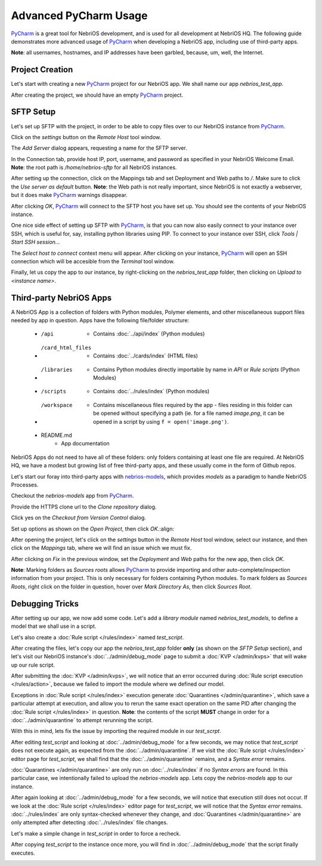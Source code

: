 Advanced PyCharm Usage
======================

`PyCharm <https://www.jetbrains.com/pycharm/>`_ is a great tool for NebriOS development, and is used for all development
at NebriOS HQ. The following guide demonstrates more advanced usage of `PyCharm <https://www.jetbrains.com/pycharm/>`_
when developing a NebriOS app, including use of third-party apps.

**Note**: all usernames, hostnames, and IP addresses have been garbled, because, um, well, the Internet.

Project Creation
----------------

Let's start with creating a new `PyCharm <https://www.jetbrains.com/pycharm/>`_ project for our NebriOS app. We shall name our app *nebrios_test_app*.

.. image:: /img/advanced_pycharm/01.png

After creating the project, we should have an empty `PyCharm <https://www.jetbrains.com/pycharm/>`_ project.

.. image:: /img/advanced_pycharm/02.png

SFTP Setup
----------

Let's set up SFTP with the project, in order to be able to copy files over to our NebriOS instance from `PyCharm <https://www.jetbrains.com/pycharm/>`_.

.. image:: /img/advanced_pycharm/03.png

Click on the *settings* button on the *Remote Host* tool window.

.. image:: /img/advanced_pycharm/04.png

The *Add Server* dialog appears, requesting a name for the SFTP server.

.. image:: /img/advanced_pycharm/05.png

In the Connection tab, provide host IP, port, username, and password as specified in your NebriOS Welcome Email.
**Note**: the root path is */home/nebrios-sftp* for all NebriOS instances.

.. image:: /img/advanced_pycharm/06.png

After setting up the connection, click on the Mappings tab and set Deployment and Web paths to */*. Make sure to click
the *Use server as default* button.
**Note**: the Web path is not really important, since NebriOS is not exactly a webserver, but it does make `PyCharm <https://www.jetbrains.com/pycharm/>`_
warnings disappear.

.. image:: /img/advanced_pycharm/07.png

.. image:: /img/advanced_pycharm/08.png

After clicking *OK*, `PyCharm <https://www.jetbrains.com/pycharm/>`_ will connect to the SFTP host you have set up. You should see the contents of your NebriOS
instance.

.. image:: /img/advanced_pycharm/09.png

One nice side effect of setting up SFTP with `PyCharm <https://www.jetbrains.com/pycharm/>`_, is that you can now also easily connect to your instance over
SSH, which is useful for, say, installing python libraries using PIP. To connect to your instance over SSH, click
*Tools | Start SSH session...*

.. image:: /img/advanced_pycharm/11.png

The *Select host to connect* context menu will appear. After clicking on your instance, `PyCharm <https://www.jetbrains.com/pycharm/>`_ will open an SSH
connection which will be accesible from the *Terminal* tool window.

.. image:: /img/advanced_pycharm/12.png

Finally, let us copy the app to our instance, by right-clicking on the *nebrios_test_app* folder, then clicking on
*Upload to <instance name>*.

.. image:: /img/advanced_pycharm/13.png

Third-party NebriOS Apps
------------------------

A NebriOS App is a collection of folders with Python modules, Polymer elements, and other miscellaneous support files
needed by app in question. Apps have the following file/folder structure:

    - /api
        - Contains :doc:`../api/index` (Python modules)

    - /card_html_files
        - Contains :doc:`../cards/index` (HTML files)

    - /libraries
        - Contains Python modules directly importable by name in *API* or *Rule scripts* (Python Modules)

    - /scripts
        - Contains :doc:`../rules/index` (Python modules)

    - /workspace
        - Contains miscellaneous files required by the app - files residing in this folder can be opened without specifying a path (ie. for a file named *image.png*, it can be opened in a script by using ``f = open('image.png')``.

    - README.md
        - App documentation

NebriOS Apps do not need to have all of these folders: only folders containing at least one file are required. At
NebriOS HQ, we have a modest but growing list of free third-party apps, and these usually come in the form of Github
repos.

Let's start our foray into third-party apps with `nebrios-models <https://github.com/fernandobixly/nebrios-models/>`_,
which provides *models* as a paradigm to handle NebriOS Processes.

Checkout the *nebrios-models* app from `PyCharm <https://www.jetbrains.com/pycharm/>`_.

.. image:: /img/advanced_pycharm/14.png

Provide the HTTPS clone url to the *Clone repository* dialog.

.. image:: /img/advanced_pycharm/15.png

Click yes on the *Checkout from Version Control* dialog.

.. image:: /img/advanced_pycharm/16.png

Set up options as shown on the *Open Project*, then click *OK*.:align:

.. image:: /img/advanced_pycharm/17.png

After opening the project, let's click on the *settings* button in the *Remote Host* tool window, select our
instance, and then click on the *Mappings* tab, where we will find an issue which we must fix.

.. image:: /img/advanced_pycharm/18.png

After clicking on *Fix* in the previous window, set the *Deployment* and *Web* paths for the new app, then click *OK*.

.. image:: /img/advanced_pycharm/19.png

.. image:: /img/advanced_pycharm/20.png

**Note**: Marking folders as *Sources roots* allows `PyCharm <https://www.jetbrains.com/pycharm/>`_ to provide importing and other auto-complete/inspection
information from your project. This is only necessary for folders containing Python modules. To mark folders as *Sources
Roots*, right click on the folder in question, hover over *Mark Directory As*, then click *Sources Root*.

.. image:: /img/advanced_pycharm/21.png

Debugging Tricks
----------------

After setting up our app, we now add some code. Let's add a *library module* named *nebrios_test_models*, to define a
model that we shall use in a script.

.. image:: /img/advanced_pycharm/22.png

Let's also create a :doc:`Rule script </rules/index>` named *test_script*.

.. image:: /img/advanced_pycharm/23.png

After creating the files, let's copy our app the *nebrios_test_app* folder **only** (as shown on the *SFTP Setup*
section), and let's visit our NebriOS instance's :doc:`../admin/debug_mode` page to submit a :doc:`KVP </admin/kvps>` that will wake up our rule script.

.. image:: /img/advanced_pycharm/24.png

After submitting the :doc:`KVP </admin/kvps>`, we will notice that an error occurred during :doc:`Rule script execution </rules/action>`, because we failed to import
the module where we defined our model.

.. image:: /img/advanced_pycharm/25.png

Exceptions in :doc:`Rule script </rules/index>` execution generate :doc:`Quarantines </admin/quarantine>`, which save a particular attempt at execution, and allow you to
rerun the same exact operation on the same PID after changing the :doc:`Rule script </rules/index>` in question. **Note**: the contents of
the script **MUST** change in order for a :doc:`../admin/quarantine` to attempt rerunning the script.

With this in mind, lets fix the issue by importing the required module in our *test_scrpt*.

.. image:: /img/advanced_pycharm/26.png

After editing *test_script* and looking at :doc:`../admin/debug_mode` for a few seconds, we may notice that *test_script* does not
execute again, as expected from the :doc:`../admin/quarantine`. If we visit the :doc:`Rule script </rules/index>` editor page for *test_script*, we shall
find that the :doc:`../admin/quarantine` remains, and a *Syntax error* remains.

.. image:: /img/advanced_pycharm/27.png

:doc:`Quarantines </admin/quarantine>` are only run on :doc:`../rules/index` if no *Syntax errors* are found. In this particular case, we intentionally
failed to upload the *nebrios-models* app. Lets copy the *nebrios-models* app to our instance.

After again looking at :doc:`../admin/debug_mode` for a few seconds, we will notice that execution still does not occur. If we look at
the :doc:`Rule script </rules/index>` editor page for *test_script*, we will notice that the *Syntax error* remains. :doc:`../rules/index`
are only syntax-checked whenever they change, and :doc:`Quarantines </admin/quarantine>` are only attempted after detecting :doc:`../rules/index` file
changes.

Let's make a simple change in *test_script* in order to force a recheck.

.. image:: /img/advanced_pycharm/28.png

After copying *test_script* to the instance once more, you will find in :doc:`../admin/debug_mode` that the script finally executes.

.. image:: /img/advanced_pycharm/29.png